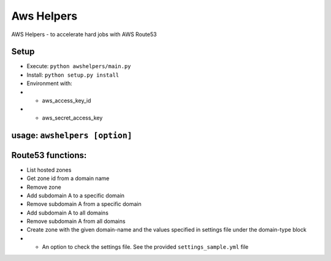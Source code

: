 ===========
Aws Helpers
===========

AWS Helpers - to accelerate hard jobs with AWS Route53

Setup
=====

- Execute: ``python awshelpers/main.py``
- Install: ``python setup.py install``
- Environment with:
- - aws_access_key_id
- - aws_secret_access_key


usage: ``awshelpers [option]``
======

Route53 functions:
==================

- List hosted zones
- Get zone id from a domain name
- Remove zone
- Add subdomain A to a specific domain
- Remove subdomain A from a specific domain
- Add subdomain A to all domains
- Remove subdomain A from all domains
- Create zone with the given domain-name and the values specified in settings file under the domain-type block
- - An option to check the settings file. See the provided ``settings_sample.yml`` file


